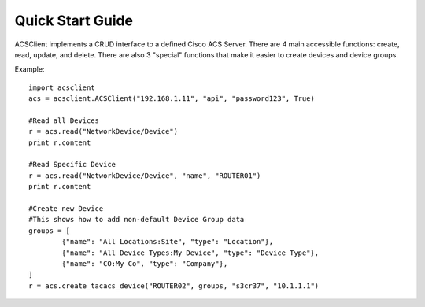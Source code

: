 Quick Start Guide
=================

ACSClient implements a CRUD interface to a defined Cisco ACS Server. There are 4
main accessible functions: create, read, update, and delete. There are also 3
"special" functions that make it easier to create devices and device groups.

Example::

    import acsclient
    acs = acsclient.ACSClient("192.168.1.11", "api", "password123", True)
    
    #Read all Devices
    r = acs.read("NetworkDevice/Device")
    print r.content
    
    #Read Specific Device
    r = acs.read("NetworkDevice/Device", "name", "ROUTER01")
    print r.content
    
    #Create new Device
    #This shows how to add non-default Device Group data
    groups = [
            {"name": "All Locations:Site", "type": "Location"},
            {"name": "All Device Types:My Device", "type": "Device Type"},
            {"name": "CO:My Co", "type": "Company"},
    ]
    r = acs.create_tacacs_device("ROUTER02", groups, "s3cr37", "10.1.1.1")
